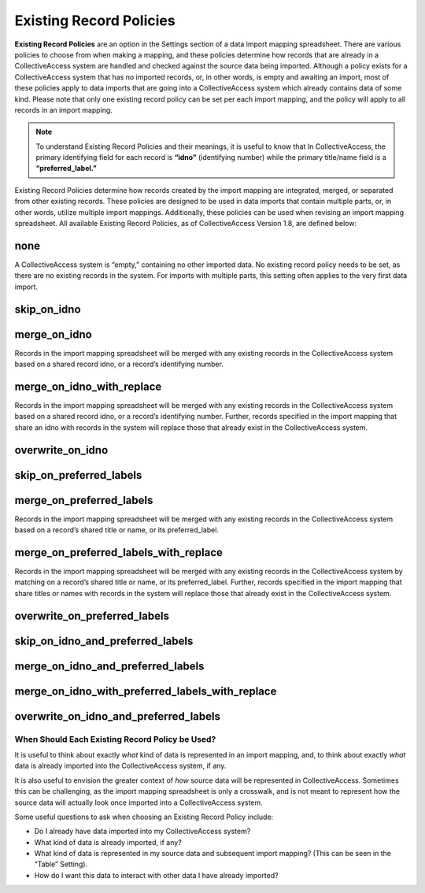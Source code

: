 Existing Record Policies
========================

**Existing Record Policies** are an option in the Settings section of a data import mapping spreadsheet. There are various policies to choose from when making a mapping, and these policies determine how records that are already in a CollectiveAccess system are handled and checked against the source data being imported. Although a policy exists for a CollectiveAccess system that has no imported records, or, in other words, is empty and awaiting an import, most of these policies apply to data imports that are going into a CollectiveAccess system which already contains data of some kind. Please note that only one existing record policy can be set per each import mapping, and the policy will apply to all records in an import mapping. 

.. note:: To understand Existing Record Policies and their meanings, it is useful to know that In CollectiveAccess, the primary identifying field for each record is **“idno”** (identifying number) while the primary title/name field is a **“preferred_label.”** 

Existing Record Policies determine how records created by the import mapping are integrated, merged, or separated from other existing records. These policies are designed to be used in data imports that contain multiple parts, or, in other words, utilize multiple import mappings. Additionally, these policies can be used when revising an import mapping spreadsheet. All available Existing Record Policies, as of CollectiveAccess Version 1.8, are defined below:

**none**
^^^^^^^^ 
A CollectiveAccess system is “empty,” containing no other imported data. No existing record policy needs to be set, as there are no existing records in the system. For imports with multiple parts, this setting often applies to the very first data import. 

**skip_on_idno**
^^^^^^^^^^^^^^^^ 

**merge_on_idno**
^^^^^^^^^^^^^^^^^
Records in the import mapping spreadsheet will be merged with any existing records in the CollectiveAccess system based on a shared record idno, or a record’s identifying number. 

**merge_on_idno_with_replace**
^^^^^^^^^^^^^^^^^^^^^^^^^^^^^^
Records in the import mapping spreadsheet will be merged with any existing records in the CollectiveAccess system based on a shared record idno, or a record’s identifying number. Further, records specified in the import mapping that share an idno with records in the system will replace those that already exist in the CollectiveAccess system. 

**overwrite_on_idno**
^^^^^^^^^^^^^^^^^^^^^

**skip_on_preferred_labels**
^^^^^^^^^^^^^^^^^^^^^^^^^^^^

**merge_on_preferred_labels**
^^^^^^^^^^^^^^^^^^^^^^^^^^^^^
Records in the import mapping spreadsheet will be merged with any existing records in the CollectiveAccess system based on a record’s shared title or name, or its preferred_label. 

**merge_on_preferred_labels_with_replace**
^^^^^^^^^^^^^^^^^^^^^^^^^^^^^^^^^^^^^^^^^^
Records in the import mapping spreadsheet will be merged with any existing records in the CollectiveAccess system by matching on a record’s shared title or name, or its preferred_label. Further, records specified in the import mapping that share titles or names with records in the system will replace those that already exist in the CollectiveAccess system. 

**overwrite_on_preferred_labels**
^^^^^^^^^^^^^^^^^^^^^^^^^^^^^^^^^

**skip_on_idno_and_preferred_labels**
^^^^^^^^^^^^^^^^^^^^^^^^^^^^^^^^^^^^^

**merge_on_idno_and_preferred_labels**
^^^^^^^^^^^^^^^^^^^^^^^^^^^^^^^^^^^^^^

**merge_on_idno_with_preferred_labels_with_replace**
^^^^^^^^^^^^^^^^^^^^^^^^^^^^^^^^^^^^^^^^^^^^^^^^^^^^

**overwrite_on_idno_and_preferred_labels**
^^^^^^^^^^^^^^^^^^^^^^^^^^^^^^^^^^^^^^^^^^


When Should Each Existing Record Policy be Used? 
------------------------------------------------

It is useful to think about exactly *what* kind of data is represented in an import mapping, and, to think about exactly *what* data is already imported into the CollectiveAccess system, if any. 

It is also useful to envision the greater context of *how* source data will be represented in CollectiveAccess. Sometimes this can be challenging, as the import mapping spreadsheet is only a crosswalk, and is not meant to represent how the source data will actually look once imported into a CollectiveAccess system. 

Some useful questions to ask when choosing an Existing Record Policy include:

* Do I already have data imported into my CollectiveAccess system? 

* What kind of data is already imported, if any?

* What kind of data is represented in my source data and subsequent import mapping? (This can be seen in the “Table” Setting). 

* How do I want this data to interact with other data I have already imported? 

